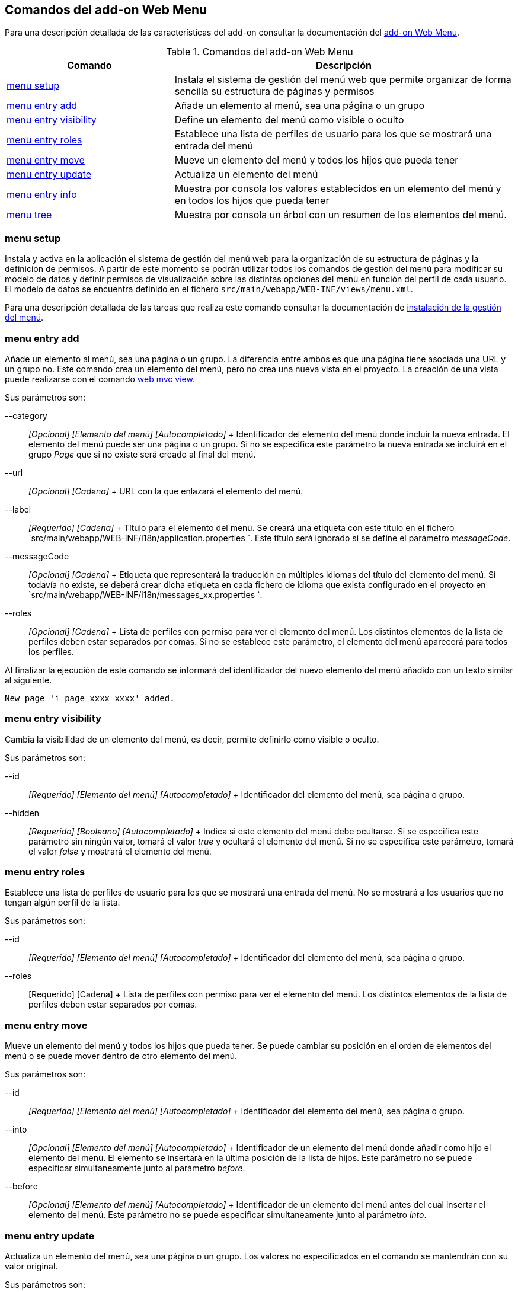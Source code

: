 Comandos del add-on Web Menu
----------------------------

Para una descripción detallada de las características del add-on
consultar la documentación del link:#addon-web-menu[add-on Web Menu].

.Comandos del add-on Web Menu
[width="100%",cols="33%,67%",options="header",]
|=======================================================================
|Comando |Descripción
|link:#apendice-comandos_addon-web-menu_page-menu-setup[menu setup]
|Instala el sistema de gestión del menú web que permite organizar de
forma sencilla su estructura de páginas y permisos

|link:#apendice-comandos_addon-web-menu_page-add[menu entry add] |Añade
un elemento al menú, sea una página o un grupo

|link:#apendice-comandos_addon-web-menu_page-hide[menu entry visibility]
|Define un elemento del menú como visible o oculto

|link:#apendice-comandos_addon-web-menu_page-show[menu entry roles]
|Establece una lista de perfiles de usuario para los que se mostrará una
entrada del menú

|link:#apendice-comandos_addon-web-menu_page-move[menu entry move]
|Mueve un elemento del menú y todos los hijos que pueda tener

|link:#apendice-comandos_addon-web-menu_page-update[menu entry update]
|Actualiza un elemento del menú

|link:#apendice-comandos_addon-web-menu_page-info[menu entry info]
|Muestra por consola los valores establecidos en un elemento del menú y
en todos los hijos que pueda tener

|link:#apendice-comandos_addon-web-menu_page-list[menu tree] |Muestra
por consola un árbol con un resumen de los elementos del menú.
|=======================================================================

menu setup
~~~~~~~~~~

Instala y activa en la aplicación el sistema de gestión del menú web
para la organización de su estructura de páginas y la definición de
permisos. A partir de este momento se podrán utilizar todos los comandos
de gestión del menú para modificar su modelo de datos y definir permisos
de visualización sobre las distintas opciones del menú en función del
perfil de cada usuario. El modelo de datos se encuentra definido en el
fichero `src/main/webapp/WEB-INF/views/menu.xml`.

Para una descripción detallada de las tareas que realiza este comando
consultar la documentación de
link:#addon-web-menu_instalacion[instalación de la gestión del menú].

menu entry add
~~~~~~~~~~~~~~

Añade un elemento al menú, sea una página o un grupo. La diferencia
entre ambos es que una página tiene asociada una URL y un grupo no. Este
comando crea un elemento del menú, pero no crea una nueva vista en el
proyecto. La creación de una vista puede realizarse con el comando
http://static.springsource.org/spring-roo/reference/html-single/index.html#command-index-web-mvc-view[web
mvc view].

Sus parámetros son:

--category::
  _[Opcional] [Elemento del menú] [Autocompletado]_
  +
  Identificador del elemento del menú donde incluir la nueva entrada. El
  elemento del menú puede ser una página o un grupo. Si no se especifica
  este parámetro la nueva entrada se incluirá en el grupo _Page_ que si
  no existe será creado al final del menú.
--url::
  _[Opcional] [Cadena]_
  +
  URL con la que enlazará el elemento del menú.
--label::
  _[Requerido] [Cadena]_
  +
  Título para el elemento del menú. Se creará una etiqueta con este
  título en el fichero
  `src/main/webapp/WEB-INF/i18n/application.properties
              `. Este título será ignorado si se define el parámetro
  _messageCode_.
--messageCode::
  _[Opcional] [Cadena]_
  +
  Etiqueta que representará la traducción en múltiples idiomas del
  título del elemento del menú. Si todavía no existe, se deberá crear
  dicha etiqueta en cada fichero de idioma que exista configurado en el
  proyecto en `src/main/webapp/WEB-INF/i18n/messages_xx.properties
              `.
--roles::
  _[Opcional] [Cadena]_
  +
  Lista de perfiles con permiso para ver el elemento del menú. Los
  distintos elementos de la lista de perfiles deben estar separados por
  comas. Si no se establece este parámetro, el elemento del menú
  aparecerá para todos los perfiles.

Al finalizar la ejecución de este comando se informará del identificador
del nuevo elemento del menú añadido con un texto similar al siguiente.

----------------------------------
New page 'i_page_xxxx_xxxx' added.
----------------------------------

menu entry visibility
~~~~~~~~~~~~~~~~~~~~~

Cambia la visibilidad de un elemento del menú, es decir, permite
definirlo como visible o oculto.

Sus parámetros son:

--id::
  _[Requerido] [Elemento del menú] [Autocompletado]_
  +
  Identificador del elemento del menú, sea página o grupo.
--hidden::
  _[Requerido] [Booleano] [Autocompletado]_
  +
  Indica si este elemento del menú debe ocultarse. Si se especifica este
  parámetro sin ningún valor, tomará el valor _true_ y ocultará el
  elemento del menú. Si no se especifica este parámetro, tomará el valor
  _false_ y mostrará el elemento del menú.

menu entry roles
~~~~~~~~~~~~~~~~

Establece una lista de perfiles de usuario para los que se mostrará una
entrada del menú. No se mostrará a los usuarios que no tengan algún
perfil de la lista.

Sus parámetros son:

--id::
  _[Requerido] [Elemento del menú] [Autocompletado]_
  +
  Identificador del elemento del menú, sea página o grupo.
--roles::
  [Requerido] [Cadena]
  +
  Lista de perfiles con permiso para ver el elemento del menú. Los
  distintos elementos de la lista de perfiles deben estar separados por
  comas.

menu entry move
~~~~~~~~~~~~~~~

Mueve un elemento del menú y todos los hijos que pueda tener. Se puede
cambiar su posición en el orden de elementos del menú o se puede mover
dentro de otro elemento del menú.

Sus parámetros son:

--id::
  _[Requerido] [Elemento del menú] [Autocompletado]_
  +
  Identificador del elemento del menú, sea página o grupo.
--into::
  _[Opcional] [Elemento del menú] [Autocompletado]_
  +
  Identificador de un elemento del menú donde añadir como hijo el
  elemento del menú. El elemento se insertará en la última posición de
  la lista de hijos. Este parámetro no se puede especificar
  simultaneamente junto al parámetro _before_.
--before::
  _[Opcional] [Elemento del menú] [Autocompletado]_
  +
  Identificador de un elemento del menú antes del cual insertar el
  elemento del menú. Este parámetro no se puede especificar
  simultaneamente junto al parámetro _into_.

menu entry update
~~~~~~~~~~~~~~~~~

Actualiza un elemento del menú, sea una página o un grupo. Los valores
no especificados en el comando se mantendrán con su valor original.

Sus parámetros son:

--id::
  _[Requerido] [Elemento del menú] [Autocompletado]_
  +
  Identificador del elemento del menú, sea página o grupo.
--nid::
  _[Opcional] [Cadena]_
  +
  Nuevo identificador para el elemento del menú. Por convención, se
  utiliza el prefijo _c__ para los grupos e _i__ para las páginas.
--label::
  _[Opcional] [Cadena]_
  +
  Título para el elemento del menú. Se actualizará con el nuevo título
  la etiqueta correspondiente en el fichero
  `src/main/webapp/WEB-INF/i18n/application.properties
              `. Este título será ignorado si se define o ya estaba
  definido el parámetro _messageCode_.
--messageCode::
  _[Opcional] [Cadena]_
  +
  Etiqueta que representará la traducción en múltiples idiomas del
  título del elemento del menú. Si todavía no existe, se deberá crear
  dicha etiqueta en cada fichero de idioma que exista configurado en el
  proyecto en `src/main/webapp/WEB-INF/i18n/messages_xx.properties
              `.
--url::
  _[Opcional] [Cadena]_
  +
  URL con la que enlazará el elemento del menú.
--roles::
  _[Opcional] [Cadena]_
  +
  Lista de perfiles con permiso para ver el elemento del menú. Los
  distintos elementos de la lista de perfiles deben estar separados por
  comas.
--hidden::
  [Requerido] [Booleano] [Autocompletado]
  +
  Indica si este elemento del menú debe ocultarse. Si se especifica este
  parámetro sin ningún valor, tomará el valor _true_ y ocultará el
  elemento del menú. Si no se especifica este parámetro, tomará el valor
  _false_ y mostrará el elemento del menú.

menu entry info
~~~~~~~~~~~~~~~

Muestra por consola los valores establecidos en un elemento del menú y
en todos los hijos que pueda tener, formateados de forma amigable para
su fácil lectura.

Sus parámetros son:

--id::
  _[Requerido] [Elemento del menú] [Autocompletado]_
  +
  Identificador del elemento del menú, sea página o grupo.
--lang::
  [Opcional] [Idioma]
  +
  Idioma en el que mostrar los valores de las distintas etiquetas
  definidas para cada elemento del menú.

El comando mostrará un resultado similar al siguiente:

---------------------------------------------------------------------------------------
[c_person]
URL          : No
Label Code   : menu_category_person_label
Label        : Person
Message Code : 
Message      : 
Roles        : 
Hidden       : false
Children     : 
               [i_person_new]
               URL          : /people?form
               Label Code   : menu_item_person_new_label
               Label        : Person
               Message Code : global_menu_new
               Message      : Create new {0}
               Roles        : 
               Hidden       : false

               [i_person_list]
               URL          : /people?page=1&size=${empty param.size ? 10 : param.size}
               Label Code   : menu_item_person_list_label
               Label        : People
               Message Code : global_menu_list
               Message      : List all {0}
               Roles        : 
               Hidden       : false
---------------------------------------------------------------------------------------

menu tree
~~~~~~~~~

Muestra por consola un árbol con un resumen de los elementos del menú,
opcionalmente a partir de un determinado elemento del menú.

Sus parámetros son:

--id::
  _[Opcional] [Elemento del menú] [Autocompletado]_
  +
  Identificador del elemento del menú, sea página o grupo, a partir del
  cual comenzar a mostrar el árbol resumen. Si no se especifica, se
  muestran todas las página del menú.

El comando mostrará un resultado similar al siguiente:

----------------------------------------------------------------------------------------
roo-gvNIX> 
[c_pet, visible, no-URL]
          /pets?form  [i_pet_new, visible]
          /pets?page=1&size=${empty param.size ? 10 : param.size}  [i_pet_list, visible]
          /pets?find=ByNameAndWeight&form  [fi_pet_nameandweight, visible]
          /pets?find=ByOwner&form  [fi_pet_owner, visible]
          /pets?find=BySendRemindersAndWeightLessThan&form
                [fi_pet_sendremindersandweightlessthan, visible]
          /pets?find=ByTypeAndNameLike&form  [fi_pet_typeandnamelike, visible]

[c_owner, visible, no-URL]
          /owners?form  [i_owner_new, visible]
          /owners?page=1&size=${empty param.size ? 10 : param.size}
                [i_owner_list, visible]

[c_visit, visible, no-URL]
          /visits?form  [i_visit_new, visible]
          /visits?page=1&size=${empty param.size ? 10 : param.size}
                [i_visit_list, visible]
          /visits?find=ByDescriptionAndVisitDate&form
                [fi_visit_descriptionandvisitdate, visible]
          /visits?find=ByDescriptionLike&form  [fi_visit_descriptionlike, visible]
          /visits?find=ByVisitDateBetween&form  [fi_visit_visitdatebetween, visible]

[c_vet, visible, no-URL]
          /vets?form  [i_vet_new, visible]
          /vets?page=1&size=${empty param.size ? 10 : param.size}  [i_vet_list, visible]

[c_seleniumtests, visible, no-URL]
          /resources/selenium/test-suite.xhtml  [si_seleniumtests_test, visible]
----------------------------------------------------------------------------------------
